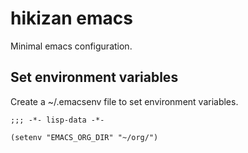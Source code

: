 * hikizan emacs

Minimal emacs configuration.

** Set environment variables

Create a ~/.emacsenv file to set environment variables.

#+begin_src elisp
  ;;; -*- lisp-data -*-

  (setenv "EMACS_ORG_DIR" "~/org/")
#+end_src
